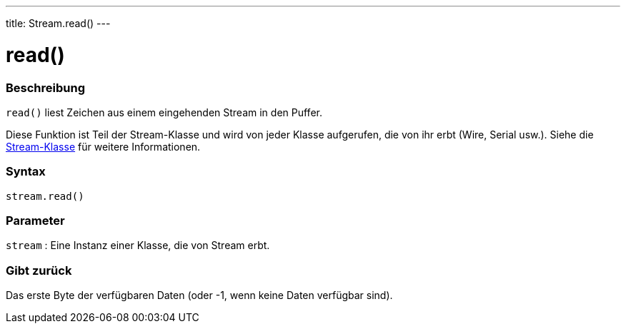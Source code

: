 ---
title: Stream.read()
---




= read()


// OVERVIEW SECTION STARTS
[#overview]
--

[float]
=== Beschreibung
`read()` liest Zeichen aus einem eingehenden Stream in den Puffer.

Diese Funktion ist Teil der Stream-Klasse und wird von jeder Klasse aufgerufen, die von ihr erbt (Wire, Serial usw.). Siehe die link:../../stream[Stream-Klasse] für weitere Informationen.
[%hardbreaks]


[float]
=== Syntax
`stream.read()`


[float]
=== Parameter
`stream` : Eine Instanz einer Klasse, die von Stream erbt.

[float]
=== Gibt zurück
Das erste Byte der verfügbaren Daten (oder -1, wenn keine Daten verfügbar sind).

--
// OVERVIEW SECTION ENDS
